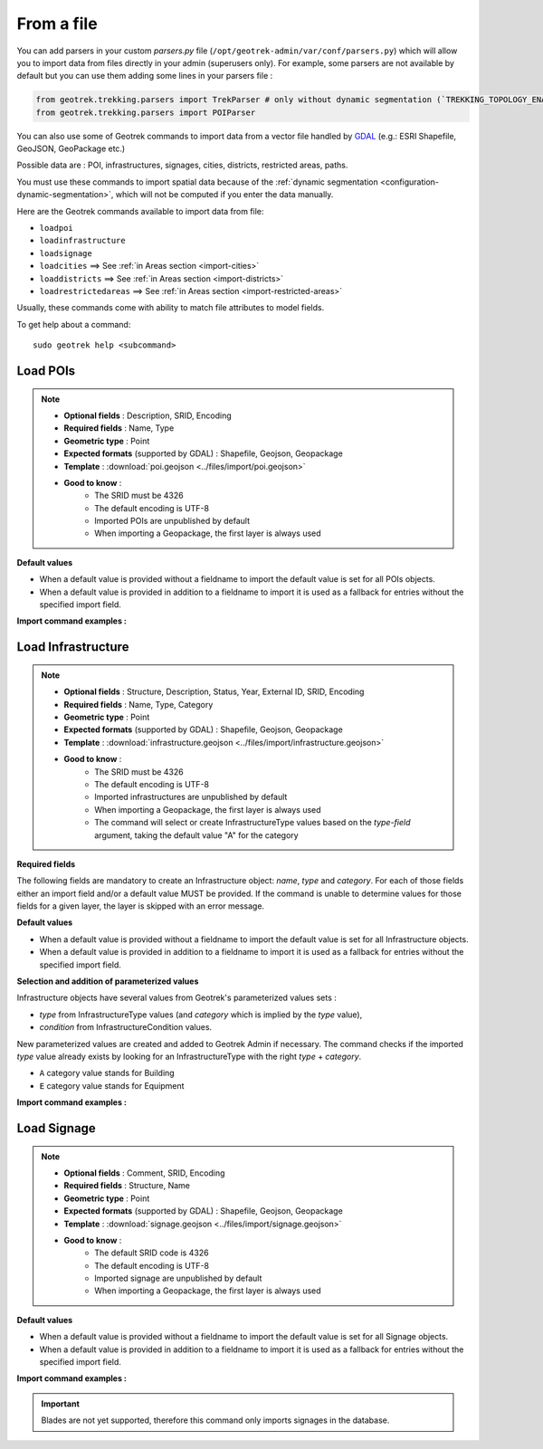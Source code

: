 =============
From a file
=============

.. abstract:: Keywords

   ``command line``, ``import en ligne de commande``

You can add parsers in your custom `parsers.py` file (``/opt/geotrek-admin/var/conf/parsers.py``) which will allow you to
import data from files directly in your admin (superusers only).
For example, some parsers are not available by default but you can use them adding some lines in your parsers file :

.. code-block:: python

    from geotrek.trekking.parsers import TrekParser # only without dynamic segmentation (`TREKKING_TOPOLOGY_ENABLED` = False)
    from geotrek.trekking.parsers import POIParser

You can also use some of Geotrek commands to import data from a vector file handled by `GDAL <https://gdal.org/drivers/vector/index.html>`_ (e.g.: ESRI Shapefile, GeoJSON, GeoPackage etc.)

Possible data are : POI, infrastructures, signages, cities, districts, restricted areas, paths.

You must use these commands to import spatial data because of the :ref:`dynamic segmentation <configuration-dynamic-segmentation>`, which will not be computed if you enter the data manually. 

Here are the Geotrek commands available to import data from file:

- ``loadpoi``
- ``loadinfrastructure``
- ``loadsignage``
- ``loadcities`` ==> See :ref:`in Areas section <import-cities>`
- ``loaddistricts`` ==> See :ref:`in Areas section <import-districts>`
- ``loadrestrictedareas`` ==> See :ref:`in Areas section <import-restricted-areas>`

Usually, these commands come with ability to match file attributes to model fields.

To get help about a command:

::

    sudo geotrek help <subcommand>

.. _import-pois:

Load POIs
==========

.. ns-detail::

    .. 

.. example:: sudo geotrek help loadpoi
    :collapsible:

    ::

      usage: manage.py loadpoi [-h] [--encoding ENCODING] [--name-field NAME_FIELD]
                         [--type-field TYPE_FIELD]
                         [--description-field DESCRIPTION_FIELD]
                         [--name-default NAME_DEFAULT]
                         [--type-default TYPE_DEFAULT] [--version]
                         [-v {0,1,2,3}] [--settings SETTINGS]
                         [--pythonpath PYTHONPATH] [--traceback] [--no-color]
                         [--force-color] [--skip-checks]
                         point_layer

      Load a layer with point geometries in a model

      positional arguments:
        point_layer

      optional arguments:
      -h, --help            show this help message and exit
      --encoding ENCODING, -e ENCODING
                            File encoding, default utf-8
      --name-field NAME_FIELD, -n NAME_FIELD
                            Name of the field that contains the name attribute.
                            Required or use --name-default instead.
      --type-field TYPE_FIELD, -t TYPE_FIELD
                            Name of the field that contains the POI Type
                            attribute. Required or use --type-default instead.
      --description-field DESCRIPTION_FIELD, -d DESCRIPTION_FIELD
                            Name of the field that contains the description of the
                            POI (optional)
      --name-default NAME_DEFAULT
                            Default value for POI name. Use only if --name-field
                            is not set
      --type-default TYPE_DEFAULT
                            Default value for POI Type. Use only if --type-field
                            is not set
      --version             Show program's version number and exit.
      -v {0,1,2,3}, --verbosity {0,1,2,3}
                            Verbosity level; 0=minimal output, 1=normal output,
                            2=verbose output, 3=very verbose output
      --settings SETTINGS   The Python path to a settings module, e.g.
                            "myproject.settings.main". If this isn't provided, the
                            DJANGO_SETTINGS_MODULE environment variable will be
                            used.
      --pythonpath PYTHONPATH
                            A directory to add to the Python path, e.g.
                            "/home/djangoprojects/myproject".
      --traceback           Raise on CommandError exceptions.
      --no-color            Don't colorize the command output.
      --force-color         Force colorization of the command output.
      --skip-checks         Skip system checks.

.. note::

    * **Optional fields** : Description, SRID, Encoding
    * **Required fields** : Name, Type
    * **Geometric type** : Point
    * **Expected formats** (supported by GDAL) : Shapefile, Geojson, Geopackage
    * **Template** : :download:`poi.geojson <../files/import/poi.geojson>`
    * **Good to know** : 
       * The SRID must be 4326
       * The default encoding is UTF-8
       * Imported POIs are unpublished by default
       * When importing a Geopackage, the first layer is always used

**Default values**

- When a default value is provided without a fieldname to import the default value is set for all POIs objects.
- When a default value is provided in addition to a fieldname to import it is used as a fallback for entries without the specified import field.

**Import command examples :**

.. md-tab-set::
    :name: poi-import-command-tabs

    .. md-tab-item:: Example with Debian

         .. code-block:: bash

          sudo geotrek loadpoi \
          ./var/poi.geojson \
          --encoding latin1 \
          --name-field name --name-default "Point d'intérêt" \
          --type-field type --type-default "Faune" \
          --description-field description 


    .. md-tab-item:: Example with Docker

        .. seealso::
	      Refer to :ref:`this section <docker-container-path>` to learn more about container path in Docker commands

        .. code-block:: bash

    
          docker compose run --rm web ./manage.py loadpoi \
          ./var/poi.geojson \
          --encoding latin1 \
          --name-field name --name-default "Point d'intérêt" \
          --type-field type --type-default "Faune" \
          --description-field description 

.. _import-infrastructure:

Load Infrastructure
======================

.. ns-detail::

    .. 

.. example:: sudo geotrek help loadinfrastructure
    :collapsible:

    ::

      usage: manage.py loadinfrastructure [-h] [--use-structure]
                                      [--encoding ENCODING]
                                      [--name-field NAME_FIELD]
                                      [--name-default NAME_DEFAULT]
                                      [--type-field TYPE_FIELD]
                                      [--type-default TYPE_DEFAULT]
                                      [--category-field CATEGORY_FIELD]
                                      [--category-default CATEGORY_DEFAULT]
                                      [--condition-field CONDITION_FIELD]
                                      [--condition-default CONDITION_DEFAULT]
                                      [--structure-field STRUCTURE_FIELD]
                                      [--structure-default STRUCTURE_DEFAULT]
                                      [--description-field DESCRIPTION_FIELD]
                                      [--description-default DESCRIPTION_DEFAULT]
                                      [--year-field YEAR_FIELD]
                                      [--year-default YEAR_DEFAULT]
                                      [--eid-field EID_FIELD] [--version]
                                      [-v {0,1,2,3}] [--settings SETTINGS]
                                      [--pythonpath PYTHONPATH] [--traceback]
                                      [--no-color] [--force-color]
                                      [--skip-checks]
                                      point_layer

      Load a layer with point geometries and import features as infrastructures objects
      (expected formats: shapefile or geojson)

      positional arguments:
        point_layer

      optional arguments:
      -h, --help            show this help message and exit
      --use-structure       If set the given (or default) structure is used to
                            select or create conditions and types of
                            infrastructures.
      --encoding ENCODING, -e ENCODING
                            File encoding, default utf-8
      --name-field NAME_FIELD, -n NAME_FIELD
                            The field to be imported as the `name` of the
                            infrastructure
      --name-default NAME_DEFAULT
                            Default name for all infrastructures, fallback for
                            entries without a name
      --type-field TYPE_FIELD, -t TYPE_FIELD
                            The field to select or create the type value of the
                            infrastructure (field `InfrastructureType.label`)
      --type-default TYPE_DEFAULT
                            Default type for all infrastructures, fallback for
                            entries without a type.
      --category-field CATEGORY_FIELD, -i CATEGORY_FIELD
                            The field to select or create the type value of the
                            infrastructure (field `InfrastructureType.type`)
      --category-default CATEGORY_DEFAULT
                            Default category for all infrastructures, "B" by
                            default. Fallback for entries without a category
      --condition-field CONDITION_FIELD, -c CONDITION_FIELD
                            The field to select or create the condition value of
                            the infrastructure (field
                            `InfrastructureCondition.label`)
      --condition-default CONDITION_DEFAULT
                            Default condition for all infrastructures, fallback
                            for entries without a category
      --structure-field STRUCTURE_FIELD, -s STRUCTURE_FIELD
                            The field to be imported as the structure of the
                            infrastructure
      --structure-default STRUCTURE_DEFAULT
                            Default Structure for all infrastructures
      --description-field DESCRIPTION_FIELD, -d DESCRIPTION_FIELD
                            The field to be imported as the description of the
                            infrastructure
      --description-default DESCRIPTION_DEFAULT
                            Default description for all infrastructures, fallback
                            for entries without a description
      --year-field YEAR_FIELD, -y YEAR_FIELD
                            The field to be imported as the `implantation_year` of
                            the infrastructure
      --year-default YEAR_DEFAULT
                            Default year for all infrastructures, fallback for
                            entries without a year
      --eid-field EID_FIELD
                            The field to be imported as the `eid` of the
                            infrastructure (external ID)
      --version             Show program's version number and exit.
      -v {0,1,2,3}, --verbosity {0,1,2,3}
                            Verbosity level; 0=minimal output, 1=normal output,
                            2=verbose output, 3=very verbose output
      --settings SETTINGS   The Python path to a settings module, e.g.
                            "myproject.settings.main". If this isn't provided, the
                            DJANGO_SETTINGS_MODULE environment variable will be
                            used.
      --pythonpath PYTHONPATH
                            A directory to add to the Python path, e.g.
                            "/home/djangoprojects/myproject".
      --traceback           Raise on CommandError exceptions.
      --no-color            Don't colorize the command output.
      --force-color         Force colorization of the command output.
      --skip-checks         Skip system checks.

.. note::

    * **Optional fields** : Structure, Description, Status, Year, External ID, SRID, Encoding
    * **Required fields** : Name, Type, Category
    * **Geometric type** : Point
    * **Expected formats** (supported by GDAL) : Shapefile, Geojson, Geopackage
    * **Template** : :download:`infrastructure.geojson <../files/import/infrastructure.geojson>`
    * **Good to know** : 
       * The SRID must be 4326
       * The default encoding is UTF-8
       * Imported infrastructures are unpublished by default
       * When importing a Geopackage, the first layer is always used
       * The command will select or create InfrastructureType values based on the `type-field` argument, taking the default value "A" for the category

**Required fields**

The following fields are mandatory to create an Infrastructure object: `name`, `type` and `category`. For each of those fields either an import field and/or a default value MUST be provided. If the command is unable to determine values for those fields for a given layer, the layer is skipped with an error message.

**Default values**

- When a default value is provided without a fieldname to import the default value is set for all Infrastructure objects.
- When a default value is provided in addition to a fieldname to import it is used as a fallback for entries without the specified import field.

**Selection and addition of parameterized values**

Infrastructure objects have several values from Geotrek's parameterized values sets :

- `type` from InfrastructureType values (and `category` which is implied by the `type` value),
- `condition` from InfrastructureCondition values.

New parameterized values are created and added to Geotrek Admin if necessary. The command checks if the imported `type` value already exists by looking for an InfrastructureType with the right `type` + `category`.

- ``A`` category value stands for Building
- ``E`` category value stands for Equipment

.. md-tab-set::
    :name: infrastructure-import-type-command-tabs

    .. md-tab-item:: Example with Debian

         .. code-block:: bash

          sudo geotrek loadinfrastructure  --type-field "type"  --category-field "cat" [...]

    .. md-tab-item:: Example with Docker

         .. code-block:: bash
    
          docker compose run --rm web ./manage.py loadinfrastructure --type-field "type"  --category-field "cat" [...]


**Import command examples :**

.. md-tab-set::
    :name: infrastructures-import-command-tabs

    .. md-tab-item:: Example with Debian

         .. code-block:: bash

          sudo geotrek loadinfrastructure \
          ./var/infrastructure.geojson \
          --encoding latin1 \
          --name-field name --name-default "Banc" \
          --type-field type --type-default "Banc" \
          --category-field categorie --category-default "E" \
          --description-field descriptio --description-default "Banc confortable" \
          --condition-field etat --condition-default "Bon état" \
          --structure-field structure --structure-default "Ma structure" \
          --year-field annee --year-default "2024" \
          --eid-field id

    .. md-tab-item:: Example with Docker

        .. seealso::
	      Refer to :ref:`this section <docker-container-path>` to learn more about container path in Docker commands

        .. code-block:: bash

         .. code-block:: bash
    
          docker compose run --rm web ./manage.py loadinfrastructure \
          ./var/infrastructure.geojson \
          --encoding latin1 \
          --name-field name --name-default "Banc" \
          --type-field type --type-default "Banc" \
          --category-field categorie --category-default "E" \
          --description-field descriptio --description-default "Banc confortable" \
          --condition-field etat --condition-default "Bon état" \
          --structure-field structure --structure-default "Ma structure" \
          --year-field annee --year-default "2024" \
          --eid-field id

.. _import-signage:

Load Signage
===============

.. ns-detail::

    .. 
      
.. example:: sudo geotrek help loadsignage
    :collapsible:

    ::

      usage: manage.py loadsignage [-h] [--use-structure] [--encoding ENCODING]
                               [--name-field NAME_FIELD]
                               [--type-field TYPE_FIELD]
                               [--condition-field CONDITION_FIELD]
                               [--manager-field MANAGER_FIELD]
                               [--sealing-field SEALING_FIELD]
                               [--structure-field STRUCTURE_FIELD]
                               [--description-field DESCRIPTION_FIELD]
                               [--year-field YEAR_FIELD]
                               [--code-field CODE_FIELD] [--eid-field EID_FIELD]
                               [--type-default TYPE_DEFAULT]
                               [--name-default NAME_DEFAULT]
                               [--condition-default CONDITION_DEFAULT]
                               [--manager-default MANAGER_DEFAULT]
                               [--sealing-default SEALING_DEFAULT]
                               [--structure-default STRUCTURE_DEFAULT]
                               [--description-default DESCRIPTION_DEFAULT]
                               [--year-default YEAR_DEFAULT]
                               [--code-default CODE_DEFAULT] [--version]
                               [-v {0,1,2,3}] [--settings SETTINGS]
                               [--pythonpath PYTHONPATH] [--traceback]
                               [--no-color] [--force-color] [--skip-checks]
                               point_layer


      Load a layer with point geometries in te structure model

      positional arguments:
        point_layer

      optional arguments:
      -h, --help            show this help message and exit
      --use-structure       Allow to use structure for condition and type of
                            infrastructures
      --encoding ENCODING, -e ENCODING
                            File encoding, default utf-8
      --name-field NAME_FIELD, -n NAME_FIELD
                            Name of the field that will be mapped to the Name
                            field in Geotrek
      --type-field TYPE_FIELD, -t TYPE_FIELD
                            Name of the field that will be mapped to the Type
                            field in Geotrek
      --condition-field CONDITION_FIELD, -c CONDITION_FIELD
                            Name of the field that will be mapped to the Condition
                            field in Geotrek
      --manager-field MANAGER_FIELD, -m MANAGER_FIELD
                            Name of the field that will be mapped to the Manager
                            field in Geotrek
      --sealing-field SEALING_FIELD
                            Name of the field that will be mapped to the sealing
                            field in Geotrek
      --structure-field STRUCTURE_FIELD, -s STRUCTURE_FIELD
                            Name of the field that will be mapped to the Structure
                            field in Geotrek
      --description-field DESCRIPTION_FIELD, -d DESCRIPTION_FIELD
                            Name of the field that will be mapped to the
                            Description field in Geotrek
      --year-field YEAR_FIELD, -y YEAR_FIELD
                            Name of the field that will be mapped to the Year
                            field in Geotrek
      --code-field CODE_FIELD
                            Name of the field that will be mapped to the Code
                            field in Geotrek
      --eid-field EID_FIELD
                            Name of the field that will be mapped to the External
                            ID in Geotrek
      --type-default TYPE_DEFAULT
                            Default value for Type field
      --name-default NAME_DEFAULT
                            Default value for Name field
      --condition-default CONDITION_DEFAULT
                            Default value for Condition field
      --manager-default MANAGER_DEFAULT
                            Default value for the Manager field
      --sealing-default SEALING_DEFAULT
                            Default value for the Sealing field
      --structure-default STRUCTURE_DEFAULT
                            Default value for Structure field
      --description-default DESCRIPTION_DEFAULT
                            Default value for Description field
      --year-default YEAR_DEFAULT
                            Default value for Year field
      --code-default CODE_DEFAULT
                            Default value for Code field
      --version             Show program's version number and exit.
      -v {0,1,2,3}, --verbosity {0,1,2,3}
                            Verbosity level; 0=minimal output, 1=normal output,
                            2=verbose output, 3=very verbose output
      --settings SETTINGS   The Python path to a settings module, e.g.
                            "myproject.settings.main". If this isn't provided, the
                            DJANGO_SETTINGS_MODULE environment variable will be
                            used.
      --pythonpath PYTHONPATH
                            A directory to add to the Python path, e.g.
                            "/home/djangoprojects/myproject".
      --traceback           Raise on CommandError exceptions.
      --no-color            Don't colorize the command output.
      --force-color         Force colorization of the command output.
      --skip-checks         Skip system checks.

.. note::

    * **Optional fields** : Comment, SRID, Encoding
    * **Required fields** : Structure, Name
    * **Geometric type** : Point
    * **Expected formats** (supported by GDAL) : Shapefile, Geojson, Geopackage
    * **Template** : :download:`signage.geojson <../files/import/signage.geojson>`
    * **Good to know** : 
       * The default SRID code is 4326
       * The default encoding is UTF-8
       * Imported signage are unpublished by default
       * When importing a Geopackage, the first layer is always used

**Default values**

- When a default value is provided without a fieldname to import the default value is set for all Signage objects.
- When a default value is provided in addition to a fieldname to import it is used as a fallback for entries without the specified import field.

**Import command examples :**

.. md-tab-set::
    :name: signage-import-command-tabs

    .. md-tab-item:: Example with Debian

         .. code-block:: bash

          sudo geotrek loadsignage \
          ./var/signage.geojson \
          --encoding latin1 \
          --name-field name \
          --type-field type --type-default "Directionnelle" \
          --condition-field etat --condition-default "Bon état" \
          --manager-field gestionnaire \
          --sealing-field scellement --sealing-default "Planté" \
          --structure-field structure \
          --description-field description --description-default "Poteau planté" \
          --year-field annee --year-default "2024" \
          --code-field code --code-default "81150_PR2_P1" \
          --eid-field id

    .. md-tab-item:: Example with Docker

        .. seealso::
	      Refer to :ref:`this section <docker-container-path>` to learn more about container path in Docker commands

        .. code-block:: bash

         .. code-block:: bash
    
          docker compose run --rm web ./manage.py loadsignage \
          ./var/signage.geojson \
          --encoding latin1 \
          --name-field name \
          --type-field type --type-default "Directionnelle" \
          --condition-field etat --condition-default "Bon état" \
          --manager-field gestionnaire \
          --sealing-field scellement --sealing-default "Planté" \
          --structure-field structure \
          --description-field description --description-default "Poteau planté" \
          --year-field annee --year-default "2024" \
          --code-field code --code-default "81150_PR2_P1" \
          --eid-field id

.. important::

    Blades are not yet supported, therefore this command only imports signages in the database. 

